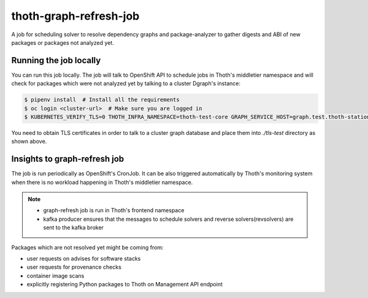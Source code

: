 thoth-graph-refresh-job
-----------------------

A job for scheduling solver to resolve dependency graphs and package-analyzer to gather digests and ABI of new packages or packages not analyzed yet.

Running the job locally
=======================

You can run this job locally. The job will talk to OpenShift API to schedule
jobs in Thoth's middletier namespace and will check for packages which were not
analyzed yet by talking to a cluster Dgraph's instance:

.. code-block:: console

  $ pipenv install  # Install all the requirements
  $ oc login <cluster-url>  # Make sure you are logged in
  $ KUBERNETES_VERIFY_TLS=0 THOTH_INFRA_NAMESPACE=thoth-test-core GRAPH_SERVICE_HOST=graph.test.thoth-station.ninja GRAPH_TLS_PATH=./tls-test pipenv run python3 ./app.py

You need to obtain TLS certificates in order to talk to a cluster graph
database and place them into `./tls-test` directory as shown above.

Insights to graph-refresh job
=============================

The job is run periodically as OpenShift's CronJob. It can be also triggered
automatically by Thoth's monitoring system when there is no workload happening
in Thoth's middletier namespace.

.. note::

  * graph-refresh job is run in Thoth's frontend namespace
  * kafka producer ensures that the messages to schedule solvers and reverse solvers(revsolvers) are sent to the kafka broker

Packages which are not resolved yet might be coming from:

* user requests on advises for software stacks
* user requests for provenance checks
* container image scans
* explicitly registering Python packages to Thoth on Management API endpoint
